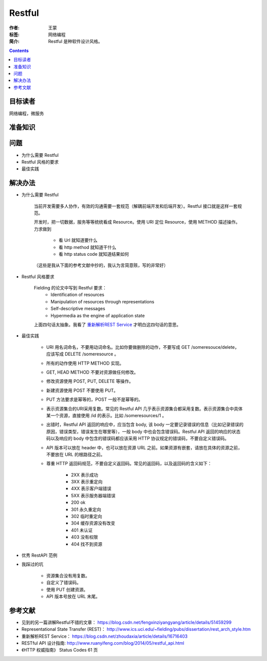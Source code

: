 ===========
Restful
===========

:作者: 王蒙
:标签: 网络编程

:简介:

    Restful 是种软件设计风格。

.. contents::

目标读者
========

网络编程，微服务

准备知识
=============


问题
=======

- 为什么需要 Restful

- Restful 风格的要求

- 最佳实践


解决办法
========

- 为什么需要 Restful

    当前开发需要多人协作，有效的沟通需要一套规范（解耦前端开发和后端开发）。Restful 接口就是这样一套规范。

    开发时，把一切数据，服务等等统统看成 Resource。使用 URI 定位 Resource，使用 METHOD 描述操作。力求做到

        - 看 Url 就知道要什么
        - 看 http method 就知道干什么
        - 看 http status code 就知道结果如何


    （这些是我从下面的参考文献中抄的，我认为言简意赅，写的非常好）


- Restful 风格要求

    Fielding 的论文中写到 Restful 要求：
        • Identification of resources
        • Manipulation of resources through representations
        • Self-descriptive messages
        • Hypermedia as the engine of application state


    上面四句话太抽象。我看了 `重新解析REST Service`_ 才明白这四句话的意思。



- 最佳实践

    - URI 用名词命名，不要用动词命名。比如你要做删除的动作，不要写成 GET /someresouce/delete， 应该写成 DELETE /someresource 。
    - 所有的动作使用 HTTP METHOD 实现。
    - GET, HEAD METHOD 不要对资源做任何修改。
    - 修改资源使用 POST, PUT, DELETE 等操作。
    - 新建资源使用 POST 不要使用 PUT。
    - PUT 方法要求是幂等的，POST 一般不是幂等的。
    - 表示资源集合的URI采用复数。常见的 Restful API 几乎表示资源集合都采用复数。表示资源集合中具体某一个资源，直接使用 /id 的表示。比如 /someresources/1 。
    - 出错时，Restful API 返回的响应中，应当包含 body, 该 body 一定要记录错误的信息（比如记录错误的原因，错误类型，错误发生在哪里等），一般 body 中也会包含错误码。Restful API 返回的响应的状态码以及响应的 body 中包含的错误码都应该采用 HTTP 协议规定的错误码，不要自定义错误码。
    - API 版本可以放在 header 中，也可以放在资源 URL 之前。如果资源有嵌套，请放在具体的资源之前，不要放在 URL 的根路径之前。
    - 尊重 HTTP 返回码规范，不要自定义返回码。常见的返回码，以及返回码的含义如下：

        - 2XX 表示成功
        - 3XX 表示重定向
        - 4XX 表示客户端错误
        - 5XX 表示服务器端错误
        - 200 ok
        - 301 永久重定向
        - 302 临时重定向
        - 304 缓存资源没有改变
        - 401 未认证
        - 403 没有权限
        - 404 找不到资源


- 优秀 RestAPI 范例


- 我踩过的坑

    - 资源集合没有用复数。
    - 自定义了错误码。
    - 使用 PUT 创建资源。
    - API 版本号放在 URL 末尾。



参考文献
=========

- 见到的另一篇讲解Restful不错的文章： https://blog.csdn.net/fengxinziyangyang/article/details/51459299
- Representational State Transfer (REST)： http://www.ics.uci.edu/~fielding/pubs/dissertation/rest_arch_style.htm
- 重新解析REST Service： https://blog.csdn.net/zhoudaxia/article/details/16716403
- RESTful API 设计指南: http://www.ruanyifeng.com/blog/2014/05/restful_api.html
- 《HTTP 权威指南》 Status Codes 61 页
.. _重新解析REST Service: https://blog.csdn.net/zhoudaxia/article/details/16716403